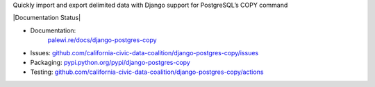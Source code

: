 Quickly import and export delimited data with Django support for PostgreSQL’s COPY command

|Build Status| |PyPI version| |Documentation Status|

-  Documentation:
    `palewi.re/docs/django-postgres-copy <https://django-postgres-copy.readthedocs.io/en/latest/>`__
-  Issues:
   `github.com/california-civic-data-coalition/django-postgres-copy/issues <https://github.com/california-civic-data-coalition/django-postgres-copy/issues>`__
-  Packaging:
   `pypi.python.org/pypi/django-postgres-copy <https://pypi.python.org/pypi/django-postgres-copy>`__
-  Testing:
   `github.com/california-civic-data-coalition/django-postgres-copy/actions <https://github.com/california-civic-data-coalition/django-postgres-copy/actions/workflows/test.yaml>`__

.. |Build Status| image:: https://github.com/california-civic-data-coalition/django-postgres-copy/actions/workflows/test.yaml/badge.svg
    :target: https://github.com/california-civic-data-coalition/django-postgres-copy/actions/workflows/test.yaml
.. |PyPI version| image:: https://badge.fury.io/py/django-postgres-copy.svg
    :target: https://badge.fury.io/py/django-postgres-copy
